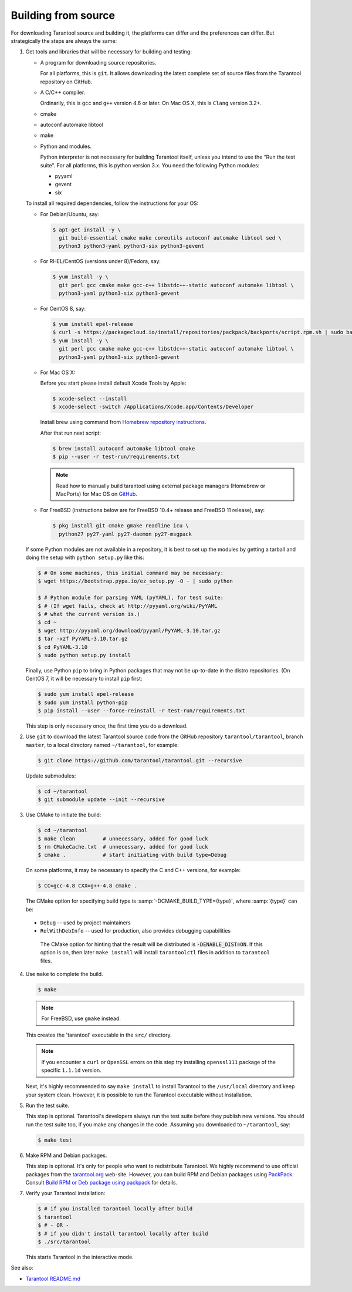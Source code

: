 .. _building_from_source:

-------------------------------------------------------------------------------
                             Building from source
-------------------------------------------------------------------------------

For downloading Tarantool source and building it, the platforms can differ and
the preferences can differ. But strategically the steps are always the same:

1.  Get tools and libraries that will be necessary for building
    and testing:

    *   A program for downloading source repositories.

        For all platforms, this is ``git``. It allows downloading the latest
        complete set of source files from the Tarantool repository on GitHub.

    *   A C/C++ compiler.

        Ordinarily, this is ``gcc`` and ``g++`` version 4.6 or later.
        On Mac OS X, this is ``Clang`` version 3.2+.

    *   cmake

    *   autoconf automake libtool

    *   make

    *   Python and modules.

        Python interpreter is not necessary for building Tarantool itself, unless you
        intend to use the “Run the test suite". For all platforms, this is python
        version 3.x. You need the following Python modules:

        *   pyyaml
        *   gevent
        *   six

    To install all required dependencies, follow the instructions for your OS:

    *   For Debian/Ubuntu, say:

        ..  code-block:: console

            $ apt-get install -y \
              git build-essential cmake make coreutils autoconf automake libtool sed \
              python3 python3-yaml python3-six python3-gevent

    *   For RHEL/CentOS (versions under 8)/Fedora, say:

        ..  code-block:: console

            $ yum install -y \
              git perl gcc cmake make gcc-c++ libstdc++-static autoconf automake libtool \
              python3-yaml python3-six python3-gevent

    *   For CentOS 8, say:

        ..  code-block:: console

            $ yum install epel-release
            $ curl -s https://packagecloud.io/install/repositories/packpack/backports/script.rpm.sh | sudo bash
            $ yum install -y \
              git perl gcc cmake make gcc-c++ libstdc++-static autoconf automake libtool \
              python3-yaml python3-six python3-gevent

    *   For Mac OS X:

        Before you start please install default Xcode Tools by Apple:

        ..  code-block:: console

            $ xcode-select --install
            $ xcode-select -switch /Applications/Xcode.app/Contents/Developer

        Install brew using command from
        `Homebrew repository instructions <https://github.com/Homebrew/inst>`_.

        After that run next script:

        ..  code-block:: console

            $ brew install autoconf automake libtool cmake
            $ pip --user -r test-run/requirements.txt

        ..  NOTE::

            Read how to manually build tarantool using external package managers
            (Homebrew or MacPorts) for Mac OS on
            `GitHub <https://github.com/tarantool/tarantool/blob/master/README.MacOSX>`_.

    *   For FreeBSD (instructions below are for FreeBSD 10.4+ release
        and FreeBSD 11 release), say:

        ..  code-block:: console

            $ pkg install git cmake gmake readline icu \
              python27 py27-yaml py27-daemon py27-msgpack

    If some Python modules are not available in a repository,
    it is best to set up the modules by getting a tarball and
    doing the setup with ``python setup.py`` like this:

    ..  code-block:: console

        $ # On some machines, this initial command may be necessary:
        $ wget https://bootstrap.pypa.io/ez_setup.py -O - | sudo python

        $ # Python module for parsing YAML (pyYAML), for test suite:
        $ # (If wget fails, check at http://pyyaml.org/wiki/PyYAML
        $ # what the current version is.)
        $ cd ~
        $ wget http://pyyaml.org/download/pyyaml/PyYAML-3.10.tar.gz
        $ tar -xzf PyYAML-3.10.tar.gz
        $ cd PyYAML-3.10
        $ sudo python setup.py install

    Finally, use Python ``pip`` to bring in Python packages that may not be
    up-to-date in the distro repositories. (On CentOS 7, it will be necessary
    to install ``pip`` first:

    ..  code-block:: console

        $ sudo yum install epel-release
        $ sudo yum install python-pip
        $ pip install --user --force-reinstall -r test-run/requirements.txt

    This step is only necessary once, the first time you do a download.

2.  Use ``git`` to download the latest Tarantool source code from the
    GitHub repository ``tarantool/tarantool``, branch ``master``, to a
    local directory named ``~/tarantool``, for example:

    ..  code-block:: console

        $ git clone https://github.com/tarantool/tarantool.git --recursive

    Update submodules:

    ..  code-block:: console

        $ cd ~/tarantool
        $ git submodule update --init --recursive

3.  Use CMake to initiate the build:

    ..  code-block:: console

        $ cd ~/tarantool
        $ make clean         # unnecessary, added for good luck
        $ rm CMakeCache.txt  # unnecessary, added for good luck
        $ cmake .            # start initiating with build type=Debug

    On some platforms, it may be necessary to specify the C and C++ versions,
    for example:

    ..  code-block:: console

        $ CC=gcc-4.8 CXX=g++-4.8 cmake .

    The CMake option for specifying build type is :samp:`-DCMAKE_BUILD_TYPE={type}`,
    where :samp:`{type}` can be:

   * ``Debug`` -- used by project maintainers
   * ``RelWithDebInfo`` -- used for production, also provides debugging capabilities

    The CMake option for hinting that the result will be distributed is
    :code:`-DENABLE_DIST=ON`. If this option is on, then later ``make install``
    will install ``tarantoolctl`` files in addition to ``tarantool`` files.

4.  Use ``make`` to complete the build.

    ..  code-block:: console

        $ make

    ..  NOTE::

        For FreeBSD, use ``gmake`` instead.

    This creates the 'tarantool' executable in the ``src/`` directory.

    ..  NOTE::

        If you encounter a ``curl`` or ``OpenSSL`` errors on this step try
        installing ``openssl111`` package of the specific ``1.1.1d`` version.

    Next, it's highly recommended to say ``make install`` to install Tarantool to
    the ``/usr/local`` directory and keep your system clean. However, it is
    possible to run the Tarantool executable without installation.

..  _run_test_suite:

5.  Run the test suite.

    This step is optional. Tarantool's developers always run the test suite
    before they publish new versions. You should run the test suite too, if you
    make any changes in the code. Assuming you downloaded to ``~/tarantool``, say:

    ..  code-block:: console

        $ make test

6.  Make RPM and Debian packages.

    This step is optional. It's only for people who want to redistribute
    Tarantool. We highly recommend to use official packages from the
    `tarantool.org <https://tarantool.org/download.html>`_ web-site.
    However, you can build RPM and Debian packages using
    `PackPack <https://github.com/packpack/packpack>`_. Consult
    `Build RPM or Deb package using packpack
    <https://github.com/tarantool/tarantool/wiki/Build-RPM-or-Deb-package-using-packpack>`_
    for details.

7.  Verify your Tarantool installation:

    .. code-block:: bash

        $ # if you installed tarantool locally after build
        $ tarantool
        $ # - OR -
        $ # if you didn't install tarantool locally after build
        $ ./src/tarantool

    This starts Tarantool in the interactive mode.

See also:

* `Tarantool README.md <https://github.com/tarantool/tarantool/blob/master/README.md>`_

